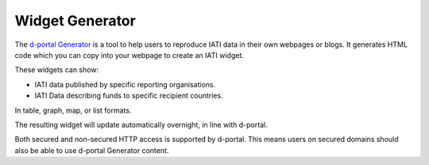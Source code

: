 **************
Widget Generator
**************

The `d-portal Generator <https://d-portal.org/ctrack.html#view=generator>`_ is a tool to help users to reproduce IATI data in their own webpages or blogs.
It generates HTML code which you can copy into your webpage to create an IATI widget.

These widgets can show:

- IATI data published by specific reporting organisations.
- IATI Data describing funds to specific recipient countries.
In table, graph, map, or list formats.

The resulting widget will update automatically overnight, in line with d-portal.

Both secured and non-secured HTTP access is supported by d-portal. This means users on secured domains should also be able to use d-portal Generator content.
